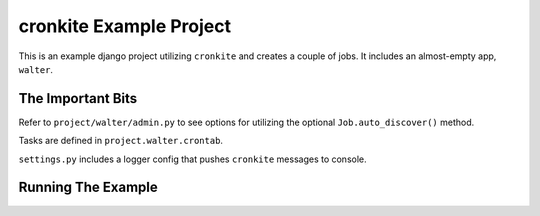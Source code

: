 cronkite Example Project
========================

This is an example django project utilizing ``cronkite`` and creates a couple of jobs. It includes
an almost-empty app, ``walter``.

The Important Bits
------------------

Refer to ``project/walter/admin.py`` to see options for utilizing the optional ``Job.auto_discover()`` method.

Tasks are defined in ``project.walter.crontab``.

``settings.py`` includes a logger config that pushes ``cronkite`` messages to console.

Running The Example
-------------------

.. code:: python
   user@host:~/django-cronkite$ mkvirtualenv cronkite
   user@host:~/django-cronkite$ pip install django
   user@host:~/django-cronkite$ pip install -r requirements.txt
   user@host:~/django-cronkite$ cd example-project
   user@host:~/django-cronkite$ ./manage.py syncdb
   user@host:~/django-cronkite$ ./manage.py runserver &
   user@host:~/django-cronkite$ curl http://localhost:8000/

